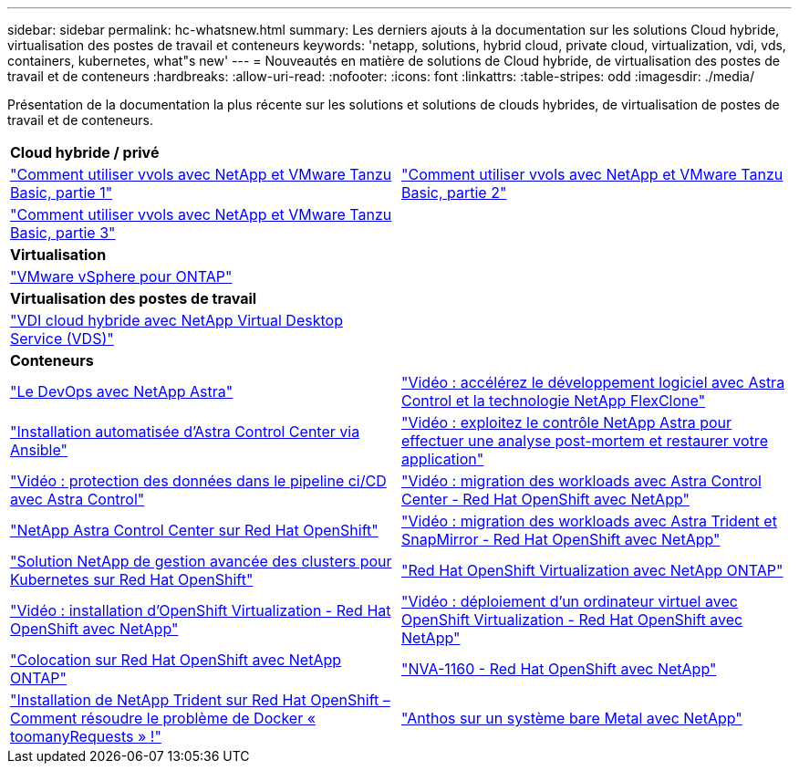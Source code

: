 ---
sidebar: sidebar 
permalink: hc-whatsnew.html 
summary: Les derniers ajouts à la documentation sur les solutions Cloud hybride, virtualisation des postes de travail et conteneurs 
keywords: 'netapp, solutions, hybrid cloud, private cloud, virtualization, vdi, vds, containers, kubernetes, what"s new' 
---
= Nouveautés en matière de solutions de Cloud hybride, de virtualisation des postes de travail et de conteneurs
:hardbreaks:
:allow-uri-read: 
:nofooter: 
:icons: font
:linkattrs: 
:table-stripes: odd
:imagesdir: ./media/


[role="lead"]
Présentation de la documentation la plus récente sur les solutions et solutions de clouds hybrides, de virtualisation de postes de travail et de conteneurs.

[cols="1,1"]
|===


2+| *Cloud hybride / privé* 


| link:https://www.youtube.com/watch?v=ZtbXeOJKhrc["Comment utiliser vvols avec NetApp et VMware Tanzu Basic, partie 1"] | link:https://www.youtube.com/watch?v=FVRKjWH7AoE["Comment utiliser vvols avec NetApp et VMware Tanzu Basic, partie 2"] 


| link:https://www.youtube.com/watch?v=Y-34SUtTTtU["Comment utiliser vvols avec NetApp et VMware Tanzu Basic, partie 3"] |  


2+| *Virtualisation* 


| link:virtualization/vsphere_ontap_ontap_for_vsphere.html["VMware vSphere pour ONTAP"] |  


2+| *Virtualisation des postes de travail* 


| link:vdi-vds/hcvdivds_hybrid_cloud_vdi_with_virtual_desktop_service.html["VDI cloud hybride avec NetApp Virtual Desktop Service (VDS)"] |  


2+| *Conteneurs* 


| link:containers/dwn_solution_overview.html["Le DevOps avec NetApp Astra"] | link:containers/rh-os-n_videos_astra_control_flexclone.html["Vidéo : accélérez le développement logiciel avec Astra Control et la technologie NetApp FlexClone"] 


| link:containers/rh-os-n_overview_astra.html["Installation automatisée d'Astra Control Center via Ansible"] | link:containers/rh-os-n_videos_clone_for_postmortem_and_restore.html["Vidéo : exploitez le contrôle NetApp Astra pour effectuer une analyse post-mortem et restaurer votre application"] 


| link:containers/rh-os-n_videos_data_protection_in_ci_cd_pipeline.html["Vidéo : protection des données dans le pipeline ci/CD avec Astra Control"] | link:containers/rh-os-n_videos_workload_migration_acc.html["Vidéo : migration des workloads avec Astra Control Center - Red Hat OpenShift avec NetApp"] 


| link:containers/rh-os-n_overview_astra.html["NetApp Astra Control Center sur Red Hat OpenShift"] | link:containers/rh-os-n_videos_workload_migration_manual.html["Vidéo : migration des workloads avec Astra Trident et SnapMirror - Red Hat OpenShift avec NetApp"] 


| link:containers/rh-os-n_use_case_advanced_cluster_management_overview.html["Solution NetApp de gestion avancée des clusters pour Kubernetes sur Red Hat OpenShift"] | link:containers/rh-os-n_use_case_openshift_virtualization_overview.html["Red Hat OpenShift Virtualization avec NetApp ONTAP"] 


| link:containers/rh-os-n_videos_openshift_virt_install.html["Vidéo : installation d'OpenShift Virtualization - Red Hat OpenShift avec NetApp"] | link:containers/rh-os-n_videos_openshift_virt_vm_deploy.html["Vidéo : déploiement d'un ordinateur virtuel avec OpenShift Virtualization - Red Hat OpenShift avec NetApp"] 


| link:containers/rh-os-n_use_case_multitenancy_overview.html["Colocation sur Red Hat OpenShift avec NetApp ONTAP"] | link:containers/rh-os-n_solution_overview.html["NVA-1160 - Red Hat OpenShift avec NetApp"] 


| link:https://netapp.io/2021/05/21/docker-rate-limit-issue/["Installation de NetApp Trident sur Red Hat OpenShift – Comment résoudre le problème de Docker « toomanyRequests » !"] | link:https://www.netapp.com/pdf.html?item=/media/21072-wp-7337.pdf["Anthos sur un système bare Metal avec NetApp"] 
|===